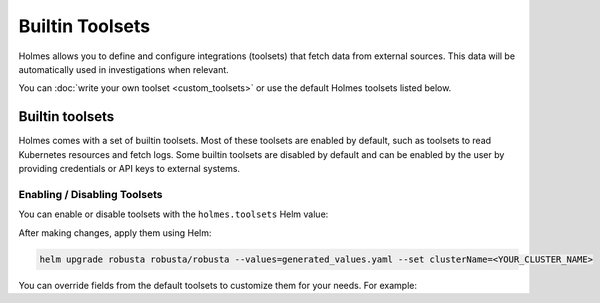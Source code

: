 


Builtin Toolsets
===============

Holmes allows you to define and configure integrations (toolsets) that fetch data from external sources. This data will be automatically used in investigations when relevant.

You can :doc:`write your own toolset <custom_toolsets>` or use the default Holmes toolsets listed below.


Builtin toolsets
^^^^^^^^^^^^^^^^^^^^^
Holmes comes with a set of builtin toolsets. Most of these toolsets are enabled by default, such as toolsets to read Kubernetes resources and fetch logs. Some builtin toolsets are disabled by default and can be enabled by the user by providing credentials or API keys to external systems.

.. grid:: 1 1 2 3
    :gutter: 3

    .. grid-item-card:: :octicon:`cpu;1em;` ArgoCD
        :class-card: sd-bg-light sd-bg-text-light
        :link: toolset_argocd
        :link-type: doc

    .. grid-item-card:: :octicon:`cpu;1em;` AWS
        :class-card: sd-bg-light sd-bg-text-light
        :link: toolset_aws
        :link-type: doc

    .. grid-item-card:: :octicon:`cpu;1em;` Confluence
        :class-card: sd-bg-light sd-bg-text-light
        :link: toolset_confluence
        :link-type: doc

    .. grid-item-card:: :octicon:`cpu;1em;` Docker
        :class-card: sd-bg-light sd-bg-text-light
        :link: toolset_docker
        :link-type: doc

    .. grid-item-card:: :octicon:`cpu;1em;` Robusta
        :class-card: sd-bg-light sd-bg-text-light
        :link: toolset_robusta
        :link-type: doc

    .. grid-item-card:: :octicon:`cpu;1em;` Helm
        :class-card: sd-bg-light sd-bg-text-light
        :link: toolset_helm
        :link-type: doc

    .. grid-item-card:: :octicon:`cpu;1em;` Kubernetes
        :class-card: sd-bg-light sd-bg-text-light
        :link: toolset_kubernetes
        :link-type: doc

    .. grid-item-card:: :octicon:`cpu;1em;` OpenSearch
        :class-card: sd-bg-light sd-bg-text-light
        :link: toolset_confluence
        :link-type: doc

    .. grid-item-card:: :octicon:`cpu;1em;` Slab
        :class-card: sd-bg-light sd-bg-text-light
        :link: toolset_slab
        :link-type: doc

    .. grid-item-card:: :octicon:`cpu;1em;` Kafka
        :class-card: sd-bg-light sd-bg-text-light
        :link: toolset_kafka
        :link-type: doc

    .. grid-item-card:: :octicon:`cpu;1em;` Grafana
        :class-card: sd-bg-light sd-bg-text-light
        :link: toolset_grafana
        :link-type: doc




Enabling / Disabling Toolsets
-----------------------------

You can enable or disable toolsets with the ``holmes.toolsets`` Helm value:

.. code-block:: yaml
    enableHolmesGPT: true
    holmes:
      toolsets:
        kubernetes/logs:
          enabled: false # disable the builtin kubernetes/logs toolset - e.g. if you want Holmes to only read logs from Loki instead (requires enabling a loki toolset)

After making changes, apply them using Helm:

.. code-block:: bash

    helm upgrade robusta robusta/robusta --values=generated_values.yaml --set clusterName=<YOUR_CLUSTER_NAME>


You can override fields from the default toolsets to customize them for your needs.
For example:

.. code-block:: yaml
    enableHolmesGPT: true
    holmes:
      toolsets:
      confluence:
      description: "Enhanced Confluence toolset for fetching and searching pages."
      prerequisites:
        - command: "curl --version"
        - env:
          - CONFLUENCE_USER
          - CONFLUENCE_API_KEY
          - CONFLUENCE_BASE_URL
      tools:
      - name: "search_confluence_pages"
        description: "Search for pages in Confluence using a query string."
        user_description: "search confluence for pages containing {{ query_string }}"
        command: "curl -u ${CONFLUENCE_USER}:${CONFLUENCE_API_KEY} -X GET -H 'Content-Type: application/json' ${CONFLUENCE_BASE_URL}/wiki/rest/api/content/search?cql=text~{{ query_string }}"

      - name: "fetch_pages_with_label"
        description: "Fetch all pages in Confluence with a specific label."
        user_description: "fetch all confluence pages with label {{ label }}"
        command: "curl -u ${CONFLUENCE_USER}:${CONFLUENCE_API_KEY} -X GET -H 'Content-Type: application/json' ${CONFLUENCE_BASE_URL}/wiki/rest/api/content/?expand=body.storage&label={{ label }}"
